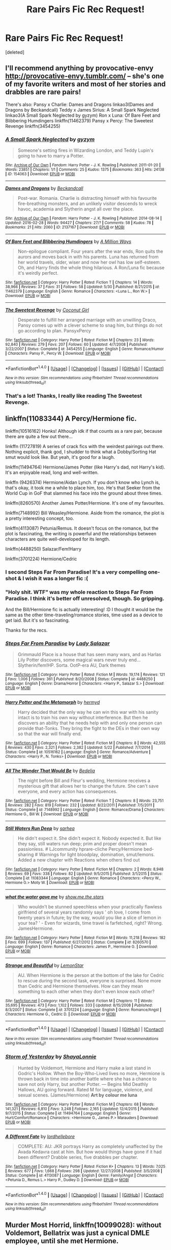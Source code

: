 #+TITLE: Rare Pairs Fic Rec Request!

* Rare Pairs Fic Rec Request!
:PROPERTIES:
:Score: 27
:DateUnix: 1474216576.0
:DateShort: 2016-Sep-18
:FlairText: Request
:END:
[deleted]


** I'll recommend anything by provocative-envy [[http://provocative-envy.tumblr.com/]] -- she's one of my favorite writers and most of her stories and drabbles are rare pairs!

There's also: Pansy x Charlie: Dames and Dragons linkao3(Dames and Dragons by Beckandcall) Teddy x James Sirius: A Small Spark Neglected linkao3(A Small Spark Neglected by gyzym) Ron x Luna: Of Bare Feet and Blibbering Humdingers linkffn(11462379) Pansy x Percy: The Sweetest Revenge linkffn(3454255)
:PROPERTIES:
:Author: amaranthium
:Score: 8
:DateUnix: 1474221292.0
:DateShort: 2016-Sep-18
:END:

*** [[http://archiveofourown.org/works/154063][*/A Small Spark Neglected/*]] by [[http://www.archiveofourown.org/users/gyzym/pseuds/gyzym][/gyzym/]]

#+begin_quote
  Someone's setting fires in Wizarding London, and Teddy Lupin's going to have to marry a Potter.
#+end_quote

^{/Site/: [[http://www.archiveofourown.org/][Archive of Our Own]] *|* /Fandom/: Harry Potter - J. K. Rowling *|* /Published/: 2011-01-20 *|* /Words/: 23851 *|* /Chapters/: 1/1 *|* /Comments/: 25 *|* /Kudos/: 1375 *|* /Bookmarks/: 363 *|* /Hits/: 24138 *|* /ID/: 154063 *|* /Download/: [[http://archiveofourown.org/downloads/gy/gyzym/154063/A%20Small%20Spark%20Neglected.epub?updated_at=1387627852][EPUB]] or [[http://archiveofourown.org/downloads/gy/gyzym/154063/A%20Small%20Spark%20Neglected.mobi?updated_at=1387627852][MOBI]]}

--------------

[[http://archiveofourown.org/works/2137167][*/Dames and Dragons/*]] by [[http://www.archiveofourown.org/users/Beckandcall/pseuds/Beckandcall][/Beckandcall/]]

#+begin_quote
  Post-war. Romania. Charlie is distracting himself with his favourite fire-breathing monsters, and an unlikely visitor descends to wreck havoc, academia and Slytherin angst all over the place.
#+end_quote

^{/Site/: [[http://www.archiveofourown.org/][Archive of Our Own]] *|* /Fandom/: Harry Potter - J. K. Rowling *|* /Published/: 2014-08-14 *|* /Updated/: 2016-02-28 *|* /Words/: 94427 *|* /Chapters/: 27/? *|* /Comments/: 58 *|* /Kudos/: 78 *|* /Bookmarks/: 21 *|* /Hits/: 2060 *|* /ID/: 2137167 *|* /Download/: [[http://archiveofourown.org/downloads/Be/Beckandcall/2137167/Dames%20and%20Dragons.epub?updated_at=1456658690][EPUB]] or [[http://archiveofourown.org/downloads/Be/Beckandcall/2137167/Dames%20and%20Dragons.mobi?updated_at=1456658690][MOBI]]}

--------------

[[http://www.fanfiction.net/s/11462379/1/][*/Of Bare Feet and Blibbering Humdingers/*]] by [[https://www.fanfiction.net/u/6426133/A-Million-Ways][/A Million Ways/]]

#+begin_quote
  Non-epilogue compliant. Four years after the war ends, Ron quits the aurors and moves back in with his parents. Luna has returned from her world travels, older, wiser and now her owl has low self-esteem. Oh, and Harry finds the whole thing hilarious. A Ron/Luna fic because it's weirdly perfect.
#+end_quote

^{/Site/: [[http://www.fanfiction.net/][fanfiction.net]] *|* /Category/: Harry Potter *|* /Rated/: Fiction T *|* /Chapters/: 14 *|* /Words/: 38,966 *|* /Reviews/: 37 *|* /Favs/: 31 *|* /Follows/: 58 *|* /Updated/: 5/30 *|* /Published/: 8/21/2015 *|* /id/: 11462379 *|* /Language/: English *|* /Genre/: Romance *|* /Characters/: <Luna L., Ron W.> *|* /Download/: [[http://www.ff2ebook.com/old/ffn-bot/index.php?id=11462379&source=ff&filetype=epub][EPUB]] or [[http://www.ff2ebook.com/old/ffn-bot/index.php?id=11462379&source=ff&filetype=mobi][MOBI]]}

--------------

[[http://www.fanfiction.net/s/3454255/1/][*/The Sweetest Revenge/*]] by [[https://www.fanfiction.net/u/731391/Coconut-Girl][/Coconut Girl/]]

#+begin_quote
  Desperate to fulfill her arranged marriage with an unwilling Draco, Pansy comes up with a clever scheme to snag him, but things do not go according to plan. PansyxPercy
#+end_quote

^{/Site/: [[http://www.fanfiction.net/][fanfiction.net]] *|* /Category/: Harry Potter *|* /Rated/: Fiction M *|* /Chapters/: 23 *|* /Words/: 92,840 *|* /Reviews/: 279 *|* /Favs/: 207 *|* /Follows/: 60 *|* /Updated/: 4/7/2008 *|* /Published/: 3/22/2007 *|* /Status/: Complete *|* /id/: 3454255 *|* /Language/: English *|* /Genre/: Romance/Humor *|* /Characters/: Pansy P., Percy W. *|* /Download/: [[http://www.ff2ebook.com/old/ffn-bot/index.php?id=3454255&source=ff&filetype=epub][EPUB]] or [[http://www.ff2ebook.com/old/ffn-bot/index.php?id=3454255&source=ff&filetype=mobi][MOBI]]}

--------------

*FanfictionBot*^{1.4.0} *|* [[[https://github.com/tusing/reddit-ffn-bot/wiki/Usage][Usage]]] | [[[https://github.com/tusing/reddit-ffn-bot/wiki/Changelog][Changelog]]] | [[[https://github.com/tusing/reddit-ffn-bot/issues/][Issues]]] | [[[https://github.com/tusing/reddit-ffn-bot/][GitHub]]] | [[[https://www.reddit.com/message/compose?to=tusing][Contact]]]

^{/New in this version: Slim recommendations using/ ffnbot!slim! /Thread recommendations using/ linksub(thread_id)!}
:PROPERTIES:
:Author: FanfictionBot
:Score: 1
:DateUnix: 1474221340.0
:DateShort: 2016-Sep-18
:END:


*** That's a lot! Thanks, I really like reading The Sweetest Revenge.
:PROPERTIES:
:Score: 1
:DateUnix: 1474316616.0
:DateShort: 2016-Sep-20
:END:


** linkffn(11083344) A Percy/Hermione fic.

linkffn(10516162) Honks! Although idk if that counts as a rare pair, because there are quite a few out there...

linkffn (11727819) A series of crack fics with the weirdest pairings out there. Nothing explicit, thank god, I shudder to think what a Dobby/Sorting Hat smut would look like. But yeah, it's good for a laugh.

linkffn(11494764) Hermione/James Potter (like Harry's dad, not Harry's kid). It's an enjoyable read, long and well-written.

linkffn (9426374) Hermione/Aidan Lynch. If you don't know who Lynch is, that's okay, it took me a while to place him, too. He's that Seeker from the World Cup in GoF that slammed his face into the ground about three times.

linkffn(8260570) Another James Potter/Hermione. It's one of my favourites.

linkffn(7148992) Bill Weasley/Hermione. Aside from the romance, the plot is a pretty interesting concept, too.

linkffn(4113087) Petunia/Remus. It doesn't focus on the romance, but the plot is fascinating, the writing is powerful and the relationships between characters are quite well-developed for its length.

linkffn(4488250) Salazar/Fem!Harry

linkffn(3701224) Hermione/Cedric
:PROPERTIES:
:Author: kyella14
:Score: 5
:DateUnix: 1474219786.0
:DateShort: 2016-Sep-18
:END:

*** I second Steps Far From Paradise! It's a very compelling one-shot & I wish it was a longer fic :(
:PROPERTIES:
:Author: whatalameusername
:Score: 3
:DateUnix: 1474230343.0
:DateShort: 2016-Sep-19
:END:


*** "Holy shit. WTF" was my whole reaction to Steps Far From Paradise. I think it's better off unresolved, though. So gripping.

And the Bill/Hermione fic is actually interesting! :D I thought it would be the same as the other time-traveling/romance stories, time used as a device to get laid. But it's so fascinating.

Thanks for the recs.
:PROPERTIES:
:Score: 2
:DateUnix: 1474317391.0
:DateShort: 2016-Sep-20
:END:


*** [[http://www.fanfiction.net/s/4488250/1/][*/Steps Far From Paradise/*]] by [[https://www.fanfiction.net/u/706153/Lady-Salazar][/Lady Salazar/]]

#+begin_quote
  Grimmauld Place is a house that has seen many wars, and as Harlas Lily Potter discovers, some magical wars never truly end... Slytherin/fem!HP. Sorta. OotP-era AU, Dark themes
#+end_quote

^{/Site/: [[http://www.fanfiction.net/][fanfiction.net]] *|* /Category/: Harry Potter *|* /Rated/: Fiction M *|* /Words/: 19,174 *|* /Reviews/: 121 *|* /Favs/: 1,006 *|* /Follows/: 361 *|* /Published/: 8/20/2008 *|* /Status/: Complete *|* /id/: 4488250 *|* /Language/: English *|* /Genre/: Drama/Horror *|* /Characters/: <Harry P., Salazar S.> *|* /Download/: [[http://www.ff2ebook.com/old/ffn-bot/index.php?id=4488250&source=ff&filetype=epub][EPUB]] or [[http://www.ff2ebook.com/old/ffn-bot/index.php?id=4488250&source=ff&filetype=mobi][MOBI]]}

--------------

[[http://www.fanfiction.net/s/10516162/1/][*/Harry Potter and the Metamorph/*]] by [[https://www.fanfiction.net/u/1208839/hermyd][/hermyd/]]

#+begin_quote
  Harry decided that the only way he can win this war with his sanity intact is to train his own way without interference. But then he discovers an ability that he needs help with and only one person can provide that-Tonks. They bring the fight to the DEs in their own way so that the war will finally end.
#+end_quote

^{/Site/: [[http://www.fanfiction.net/][fanfiction.net]] *|* /Category/: Harry Potter *|* /Rated/: Fiction M *|* /Chapters/: 8 *|* /Words/: 42,555 *|* /Reviews/: 430 *|* /Favs/: 2,321 *|* /Follows/: 2,382 *|* /Updated/: 5/22 *|* /Published/: 7/7/2014 *|* /Status/: Complete *|* /id/: 10516162 *|* /Language/: English *|* /Genre/: Romance/Adventure *|* /Characters/: <Harry P., N. Tonks> *|* /Download/: [[http://www.ff2ebook.com/old/ffn-bot/index.php?id=10516162&source=ff&filetype=epub][EPUB]] or [[http://www.ff2ebook.com/old/ffn-bot/index.php?id=10516162&source=ff&filetype=mobi][MOBI]]}

--------------

[[http://www.fanfiction.net/s/7148992/1/][*/All The Wonder That Would Be/*]] by [[https://www.fanfiction.net/u/2106788/Bedelia][/Bedelia/]]

#+begin_quote
  The night before Bill and Fleur's wedding, Hermione receives a mysterious gift that allows her to change the future. She can't save everyone, and every action has consequences.
#+end_quote

^{/Site/: [[http://www.fanfiction.net/][fanfiction.net]] *|* /Category/: Harry Potter *|* /Rated/: Fiction T *|* /Chapters/: 8 *|* /Words/: 23,751 *|* /Reviews/: 282 *|* /Favs/: 819 *|* /Follows/: 232 *|* /Updated/: 8/22/2011 *|* /Published/: 7/5/2011 *|* /Status/: Complete *|* /id/: 7148992 *|* /Language/: English *|* /Genre/: Romance/Drama *|* /Characters/: Hermione G., Bill W. *|* /Download/: [[http://www.ff2ebook.com/old/ffn-bot/index.php?id=7148992&source=ff&filetype=epub][EPUB]] or [[http://www.ff2ebook.com/old/ffn-bot/index.php?id=7148992&source=ff&filetype=mobi][MOBI]]}

--------------

[[http://www.fanfiction.net/s/11083344/1/][*/Still Waters Run Deep/*]] by [[https://www.fanfiction.net/u/429821/sarhea][/sarhea/]]

#+begin_quote
  He didn't expect it. She didn't expect it. Nobody expected it. But like they say, still waters run deep; prim and proper doesn't mean passionless. # LJcommunity hprare-cliche Percy/Hermione bed-sharing # Warnings for light bloodplay, domination, smut/lemons. Added a new chapter with Reactions when others find out
#+end_quote

^{/Site/: [[http://www.fanfiction.net/][fanfiction.net]] *|* /Category/: Harry Potter *|* /Rated/: Fiction M *|* /Chapters/: 2 *|* /Words/: 8,948 *|* /Reviews/: 69 *|* /Favs/: 338 *|* /Follows/: 82 *|* /Updated/: 9/5/2015 *|* /Published/: 3/1/2015 *|* /Status/: Complete *|* /id/: 11083344 *|* /Language/: English *|* /Genre/: Romance *|* /Characters/: <Percy W., Hermione G.> Molly W. *|* /Download/: [[http://www.ff2ebook.com/old/ffn-bot/index.php?id=11083344&source=ff&filetype=epub][EPUB]] or [[http://www.ff2ebook.com/old/ffn-bot/index.php?id=11083344&source=ff&filetype=mobi][MOBI]]}

--------------

[[http://www.fanfiction.net/s/8260570/1/][*/what the water gave me/*]] by [[https://www.fanfiction.net/u/1313488/show-me-the-stars][/show.me.the.stars/]]

#+begin_quote
  Who wouldn't be stunned speechless when your practically flawless girlfriend of several years randomly says ' oh love, I come from twenty years in future; by the way, would you like a slice of lemon in your tea? ' - Even for wizards, time travel is farfetched, right? Wrong. JamesHermione.
#+end_quote

^{/Site/: [[http://www.fanfiction.net/][fanfiction.net]] *|* /Category/: Harry Potter *|* /Rated/: Fiction M *|* /Words/: 11,218 *|* /Reviews/: 182 *|* /Favs/: 699 *|* /Follows/: 137 *|* /Published/: 6/27/2012 *|* /Status/: Complete *|* /id/: 8260570 *|* /Language/: English *|* /Genre/: Romance *|* /Characters/: James P., Hermione G. *|* /Download/: [[http://www.ff2ebook.com/old/ffn-bot/index.php?id=8260570&source=ff&filetype=epub][EPUB]] or [[http://www.ff2ebook.com/old/ffn-bot/index.php?id=8260570&source=ff&filetype=mobi][MOBI]]}

--------------

[[http://www.fanfiction.net/s/3701224/1/][*/Strange and Beautiful/*]] by [[https://www.fanfiction.net/u/1195462/LemonStar][/LemonStar/]]

#+begin_quote
  AU. When Hermione is the person at the bottom of the lake for Cedric to rescue during the second task, everyone is surprised. None more than Cedric and Hermione themselves. How can they mean something to each other when they don't even know each other?
#+end_quote

^{/Site/: [[http://www.fanfiction.net/][fanfiction.net]] *|* /Category/: Harry Potter *|* /Rated/: Fiction M *|* /Chapters/: 11 *|* /Words/: 35,695 *|* /Reviews/: 473 *|* /Favs/: 1,102 *|* /Follows/: 333 *|* /Updated/: 8/15/2008 *|* /Published/: 8/3/2007 *|* /Status/: Complete *|* /id/: 3701224 *|* /Language/: English *|* /Genre/: Romance/Angst *|* /Characters/: Hermione G., Cedric D. *|* /Download/: [[http://www.ff2ebook.com/old/ffn-bot/index.php?id=3701224&source=ff&filetype=epub][EPUB]] or [[http://www.ff2ebook.com/old/ffn-bot/index.php?id=3701224&source=ff&filetype=mobi][MOBI]]}

--------------

*FanfictionBot*^{1.4.0} *|* [[[https://github.com/tusing/reddit-ffn-bot/wiki/Usage][Usage]]] | [[[https://github.com/tusing/reddit-ffn-bot/wiki/Changelog][Changelog]]] | [[[https://github.com/tusing/reddit-ffn-bot/issues/][Issues]]] | [[[https://github.com/tusing/reddit-ffn-bot/][GitHub]]] | [[[https://www.reddit.com/message/compose?to=tusing][Contact]]]

^{/New in this version: Slim recommendations using/ ffnbot!slim! /Thread recommendations using/ linksub(thread_id)!}
:PROPERTIES:
:Author: FanfictionBot
:Score: 1
:DateUnix: 1474219837.0
:DateShort: 2016-Sep-18
:END:


*** [[http://www.fanfiction.net/s/11494764/1/][*/Storm of Yesterday/*]] by [[https://www.fanfiction.net/u/5869599/ShayaLonnie][/ShayaLonnie/]]

#+begin_quote
  Hunted by Voldemort, Hermione and Harry make a last stand in Godric's Hollow. When the Boy-Who-Lived lives no more, Hermione is thrown back in time into another battle where she has a chance to save not only Harry, but another Potter. --- Begins Mid Deathly Hallows, AU going forward. Rated M for language, violence, and sexual scenes. (James/Hermione) *Art by colour me luna*
#+end_quote

^{/Site/: [[http://www.fanfiction.net/][fanfiction.net]] *|* /Category/: Harry Potter *|* /Rated/: Fiction M *|* /Chapters/: 68 *|* /Words/: 141,321 *|* /Reviews/: 6,810 *|* /Favs/: 3,248 *|* /Follows/: 2,165 *|* /Updated/: 12/4/2015 *|* /Published/: 9/7/2015 *|* /Status/: Complete *|* /id/: 11494764 *|* /Language/: English *|* /Genre/: Hurt/Comfort/Romance *|* /Characters/: <Hermione G., James P.> Marauders *|* /Download/: [[http://www.ff2ebook.com/old/ffn-bot/index.php?id=11494764&source=ff&filetype=epub][EPUB]] or [[http://www.ff2ebook.com/old/ffn-bot/index.php?id=11494764&source=ff&filetype=mobi][MOBI]]}

--------------

[[http://www.fanfiction.net/s/4113087/1/][*/A Different Fate/*]] by [[https://www.fanfiction.net/u/701117/lordhellebore][/lordhellebore/]]

#+begin_quote
  COMPLETE: AU: JKR portrays Harry as completely unaffected by the Avada Kedavra cast at him. But how would things have gone if it had been different? Drabble series, five drabbles per chapter.
#+end_quote

^{/Site/: [[http://www.fanfiction.net/][fanfiction.net]] *|* /Category/: Harry Potter *|* /Rated/: Fiction K+ *|* /Chapters/: 13 *|* /Words/: 7,025 *|* /Reviews/: 677 *|* /Favs/: 1,668 *|* /Follows/: 298 *|* /Updated/: 12/27/2008 *|* /Published/: 3/5/2008 *|* /Status/: Complete *|* /id/: 4113087 *|* /Language/: English *|* /Genre/: Family/Angst *|* /Characters/: <Petunia D., Remus L.> Harry P., Dudley D. *|* /Download/: [[http://www.ff2ebook.com/old/ffn-bot/index.php?id=4113087&source=ff&filetype=epub][EPUB]] or [[http://www.ff2ebook.com/old/ffn-bot/index.php?id=4113087&source=ff&filetype=mobi][MOBI]]}

--------------

*FanfictionBot*^{1.4.0} *|* [[[https://github.com/tusing/reddit-ffn-bot/wiki/Usage][Usage]]] | [[[https://github.com/tusing/reddit-ffn-bot/wiki/Changelog][Changelog]]] | [[[https://github.com/tusing/reddit-ffn-bot/issues/][Issues]]] | [[[https://github.com/tusing/reddit-ffn-bot/][GitHub]]] | [[[https://www.reddit.com/message/compose?to=tusing][Contact]]]

^{/New in this version: Slim recommendations using/ ffnbot!slim! /Thread recommendations using/ linksub(thread_id)!}
:PROPERTIES:
:Author: FanfictionBot
:Score: 1
:DateUnix: 1474219841.0
:DateShort: 2016-Sep-18
:END:


** *Murder Most Horrid*, linkffn(10099028): without Voldemort, Bellatrix was just a cynical DMLE employee, until she met Hermione.

*Here and There*, linkffn(7525570): how time-turner travels should be done. Hermione and Ginny fell in love with each other during their adventures in the past, and their previous boy friends were not happy. It would have been a great story if it were not for the last 3 chapters.

*Delenda Est*, linkffn(5511855): Harry got thrown back to 1975 and had to team up with Bellatrix.

*The Voyage of the Starship Hedwig*, linkffn(7135971): due of their extreme situations, the pairings here became really strange: Harry HAD to marry Parvati (Ginny only as lover), Ron dumped Hermione after an incident and got together with Daphne, Hermione was heart broken and waited many years to join George and Luna in a triad. Draco managed to snatch Susan Bones.

--------------

If you count Harry/Hermione/Ron as rare pairing, then [[https://www.reddit.com/r/HPfanfiction/comments/53b0eq/lf_harryronhermione_or_triad_fics/d7rsthk][this link]].
:PROPERTIES:
:Author: InquisitorCOC
:Score: 5
:DateUnix: 1474225790.0
:DateShort: 2016-Sep-18
:END:

*** [[http://www.fanfiction.net/s/10099028/1/][*/Murder Most Horrid/*]] by [[https://www.fanfiction.net/u/1285752/Useful-Oxymoron][/Useful Oxymoron/]]

#+begin_quote
  In a world where Voldemort never existed, Bellatrix Black is a cynical and dour detective working for the Department of Magical Law Enforcement, subdivision Magical Homicides. When she is tasked to solve a murder at Hogwarts, a certain resident genius called Hermione Granger happens to be her prime suspect. AU, Bellamione, liberal amounts of fluff.
#+end_quote

^{/Site/: [[http://www.fanfiction.net/][fanfiction.net]] *|* /Category/: Harry Potter *|* /Rated/: Fiction M *|* /Chapters/: 72 *|* /Words/: 425,561 *|* /Reviews/: 683 *|* /Favs/: 557 *|* /Follows/: 538 *|* /Updated/: 8/8/2015 *|* /Published/: 2/10/2014 *|* /Status/: Complete *|* /id/: 10099028 *|* /Language/: English *|* /Genre/: Crime/Romance *|* /Characters/: <Bellatrix L., Hermione G.> *|* /Download/: [[http://www.ff2ebook.com/old/ffn-bot/index.php?id=10099028&source=ff&filetype=epub][EPUB]] or [[http://www.ff2ebook.com/old/ffn-bot/index.php?id=10099028&source=ff&filetype=mobi][MOBI]]}

--------------

[[http://www.fanfiction.net/s/5511855/1/][*/Delenda Est/*]] by [[https://www.fanfiction.net/u/116880/Lord-Silvere][/Lord Silvere/]]

#+begin_quote
  Harry is a prisoner, and Bellatrix has fallen from grace. The accidental activation of Bella's treasured heirloom results in another chance for Harry. It also gives him the opportunity to make the acquaintance of the young and enigmatic Bellatrix Black as they change the course of history.
#+end_quote

^{/Site/: [[http://www.fanfiction.net/][fanfiction.net]] *|* /Category/: Harry Potter *|* /Rated/: Fiction T *|* /Chapters/: 46 *|* /Words/: 392,449 *|* /Reviews/: 7,099 *|* /Favs/: 10,239 *|* /Follows/: 7,217 *|* /Updated/: 9/21/2013 *|* /Published/: 11/14/2009 *|* /Status/: Complete *|* /id/: 5511855 *|* /Language/: English *|* /Characters/: Harry P., Bellatrix L. *|* /Download/: [[http://www.ff2ebook.com/old/ffn-bot/index.php?id=5511855&source=ff&filetype=epub][EPUB]] or [[http://www.ff2ebook.com/old/ffn-bot/index.php?id=5511855&source=ff&filetype=mobi][MOBI]]}

--------------

[[http://www.fanfiction.net/s/7525570/1/][*/Here And There/*]] by [[https://www.fanfiction.net/u/2780890/Jackdawess][/Jackdawess/]]

#+begin_quote
  The Battle of Hogwarts reaches a critical point. With few options and even less people left to defeat Voldemort, the side of good's fate may rest on the shoulders and in the hands of two witches. A journey through many kinds of barriers. Eventual HG/GW
#+end_quote

^{/Site/: [[http://www.fanfiction.net/][fanfiction.net]] *|* /Category/: Harry Potter *|* /Rated/: Fiction M *|* /Chapters/: 83 *|* /Words/: 435,151 *|* /Reviews/: 556 *|* /Favs/: 402 *|* /Follows/: 239 *|* /Updated/: 12/8/2012 *|* /Published/: 11/5/2011 *|* /Status/: Complete *|* /id/: 7525570 *|* /Language/: English *|* /Genre/: Drama/Romance *|* /Characters/: Hermione G., Ginny W. *|* /Download/: [[http://www.ff2ebook.com/old/ffn-bot/index.php?id=7525570&source=ff&filetype=epub][EPUB]] or [[http://www.ff2ebook.com/old/ffn-bot/index.php?id=7525570&source=ff&filetype=mobi][MOBI]]}

--------------

[[http://www.fanfiction.net/s/7135971/1/][*/The Voyage of the Starship Hedwig/*]] by [[https://www.fanfiction.net/u/2409341/Ynyr][/Ynyr/]]

#+begin_quote
  Just before her death Sybill Trelawney makes one last prophecy: to prevent a magical genocide Harry Potter must leave the Earth, and find a new home for his people around a distant star.
#+end_quote

^{/Site/: [[http://www.fanfiction.net/][fanfiction.net]] *|* /Category/: Harry Potter *|* /Rated/: Fiction T *|* /Chapters/: 22 *|* /Words/: 100,184 *|* /Reviews/: 353 *|* /Favs/: 790 *|* /Follows/: 571 *|* /Updated/: 2/5/2012 *|* /Published/: 7/1/2011 *|* /Status/: Complete *|* /id/: 7135971 *|* /Language/: English *|* /Genre/: Sci-Fi *|* /Characters/: Harry P. *|* /Download/: [[http://www.ff2ebook.com/old/ffn-bot/index.php?id=7135971&source=ff&filetype=epub][EPUB]] or [[http://www.ff2ebook.com/old/ffn-bot/index.php?id=7135971&source=ff&filetype=mobi][MOBI]]}

--------------

*FanfictionBot*^{1.4.0} *|* [[[https://github.com/tusing/reddit-ffn-bot/wiki/Usage][Usage]]] | [[[https://github.com/tusing/reddit-ffn-bot/wiki/Changelog][Changelog]]] | [[[https://github.com/tusing/reddit-ffn-bot/issues/][Issues]]] | [[[https://github.com/tusing/reddit-ffn-bot/][GitHub]]] | [[[https://www.reddit.com/message/compose?to=tusing][Contact]]]

^{/New in this version: Slim recommendations using/ ffnbot!slim! /Thread recommendations using/ linksub(thread_id)!}
:PROPERTIES:
:Author: FanfictionBot
:Score: 1
:DateUnix: 1474225825.0
:DateShort: 2016-Sep-18
:END:


** So, this is probably a mixture of guilty pleasure fics with some actually good fics, as I can't reliably remember which ones are which. I only included the rarest pairings in my favorites list, not the slightly uncommon like TR/HP, TR/HG, or SB/HG.

linkffn([[https://www.fanfiction.net/s/11802503/1/The-Minister-s-Secret]])

linkffn([[https://www.fanfiction.net/s/11926363/1/The-Ladies-Granger]])

Actually great as long as you don't mind some BDSM (the sort people practice, not the really dark stuff you sometimes find in fanfic) linkffn([[https://www.fanfiction.net/s/11647542/1/Safe-Word-is-Devil-s-Snare]])

linkffn([[https://www.fanfiction.net/s/7733386/1/Harry-Potter-and-the-Puppet-of-Time]])

linkffn([[https://www.fanfiction.net/s/11476491/1/The-Dark-Mage-s-Captive]])

linkffn([[https://www.fanfiction.net/s/11568740/1/Brilliant-Magic]])

linkffn([[https://www.fanfiction.net/s/11573650/1/Sunshine-and-Tomatoes]])

One of the best fics I've read, rare pairing or not. I will admit to a strong soft spot for Neville/Hermione, and wish it wasn't so rare. linkffn([[https://www.fanfiction.net/s/5537755/1/Amends-or-Truth-and-Reconciliation]])

linkffn([[https://www.fanfiction.net/s/7404561/1/Memento-Vivere]])

linkffn([[https://www.fanfiction.net/s/2723405/1/What-Percy-Saw]])

linkao3([[http://archiveofourown.org/works/1054082/chapters/2110231]])

linkao3([[http://archiveofourown.org/works/567247/chapters/1015177]])

linkao3([[http://archiveofourown.org/works/317755]])

linkao3([[http://archiveofourown.org/works/4267422/chapters/9661617]])

linkao3([[http://archiveofourown.org/works/5125337/chapters/11792351]])

linkao3([[http://archiveofourown.org/works/6886534/chapters/15711127]])

Consent issues due to serious power imbalance that isn't in the warnings. linkao3([[http://archiveofourown.org/works/3701315/chapters/8190183]])
:PROPERTIES:
:Author: silkrobe
:Score: 3
:DateUnix: 1474222194.0
:DateShort: 2016-Sep-18
:END:

*** [[http://www.fanfiction.net/s/11647542/1/][*/Safe Word is Devil's Snare/*]] by [[https://www.fanfiction.net/u/5869599/ShayaLonnie][/ShayaLonnie/]]

#+begin_quote
  When there's a significant drop in the magical population, stressed Unspeakable Hermione Granger finds the answer. The Wizengamot threatens a Marriage Law unless a temporary Procreation Bill can make them see reason. Fortunately for Hermione, her chosen spouse knows how to work out all of her tension. --- Rated M for language and sexual scenes (Neville/Hermione) *Art by Simona Polle*
#+end_quote

^{/Site/: [[http://www.fanfiction.net/][fanfiction.net]] *|* /Category/: Harry Potter *|* /Rated/: Fiction M *|* /Chapters/: 31 *|* /Words/: 102,092 *|* /Reviews/: 3,171 *|* /Favs/: 1,539 *|* /Follows/: 1,819 *|* /Updated/: 7/17 *|* /Published/: 12/2/2015 *|* /Status/: Complete *|* /id/: 11647542 *|* /Language/: English *|* /Genre/: Romance/Friendship *|* /Characters/: <Hermione G., Neville L.> *|* /Download/: [[http://www.ff2ebook.com/old/ffn-bot/index.php?id=11647542&source=ff&filetype=epub][EPUB]] or [[http://www.ff2ebook.com/old/ffn-bot/index.php?id=11647542&source=ff&filetype=mobi][MOBI]]}

--------------

[[http://archiveofourown.org/works/4267422][*/Fate Is A Four Letter Word/*]] by [[http://www.archiveofourown.org/users/Philo/pseuds/Philo/users/irat/pseuds/irat][/Philoirat/]]

#+begin_quote
  Harry‘s only aim has been to create a safe and happy life for his family, but his efforts are destroyed one spring afternoon. Harry meets new friends and old enemies, old friends and new enemies, whilst trying to find a path through a changing world.
#+end_quote

^{/Site/: [[http://www.archiveofourown.org/][Archive of Our Own]] *|* /Fandom/: Harry Potter - J. K. Rowling *|* /Published/: 2015-07-04 *|* /Completed/: 2015-07-07 *|* /Words/: 525304 *|* /Chapters/: 105/105 *|* /Comments/: 205 *|* /Kudos/: 258 *|* /Bookmarks/: 97 *|* /Hits/: 5538 *|* /ID/: 4267422 *|* /Download/: [[http://archiveofourown.org/downloads/Ph/Philo/4267422/Fate%20Is%20A%20Four%20Letter%20Word.epub?updated_at=1474017629][EPUB]] or [[http://archiveofourown.org/downloads/Ph/Philo/4267422/Fate%20Is%20A%20Four%20Letter%20Word.mobi?updated_at=1474017629][MOBI]]}

--------------

[[http://www.fanfiction.net/s/11568740/1/][*/Brilliant Magic/*]] by [[https://www.fanfiction.net/u/1965916/LJ-Summers][/LJ Summers/]]

#+begin_quote
  "Someday you won't care what they say. . . and you'll do it your own way, not theirs!" Slytherin!Hermione, in which the brilliant witch catches the attention of creative twin wizards. It isn't easy, though. Not all Gryffindors are vastly brave, nor are all Slytherins loyal to their own.- FW/HG/GW, AU starts in Hermione's 1st year. Cover Art by katemaplebranch!
#+end_quote

^{/Site/: [[http://www.fanfiction.net/][fanfiction.net]] *|* /Category/: Harry Potter *|* /Rated/: Fiction M *|* /Chapters/: 43 *|* /Words/: 162,754 *|* /Reviews/: 2,214 *|* /Favs/: 1,800 *|* /Follows/: 1,346 *|* /Updated/: 2/8 *|* /Published/: 10/19/2015 *|* /Status/: Complete *|* /id/: 11568740 *|* /Language/: English *|* /Genre/: Romance/Friendship *|* /Characters/: <Hermione G., Fred W., George W.> *|* /Download/: [[http://www.ff2ebook.com/old/ffn-bot/index.php?id=11568740&source=ff&filetype=epub][EPUB]] or [[http://www.ff2ebook.com/old/ffn-bot/index.php?id=11568740&source=ff&filetype=mobi][MOBI]]}

--------------

[[http://archiveofourown.org/works/1054082][*/Where No Shadows Fall/*]] by [[http://www.archiveofourown.org/users/saavik13/pseuds/saavik13][/saavik13/]]

#+begin_quote
  “If I do this, you won't have done anything, Harry. You won't exist. You'll probably never exist.” Hermione coughed roughly, the damp irritating her lungs. “None of this will have happened.”Hermione has lost everyone and everything in the war. Left with only one terrible choice, she honors Harry's sacrifice and goes back to change history - back to when it started, back to Hogwarts, and back to the dark days of the first Order. With no friends or allies, she finds herself at the mercy of a very different Albus Dumbledore and must carry out her mission in the face of another great wizarding war. Can she manage to fight her own demons and offer life to another? ca1926Goes AU somewhere in the middle of Book 6. It will be obvious as the story develops.
#+end_quote

^{/Site/: [[http://www.archiveofourown.org/][Archive of Our Own]] *|* /Fandom/: Harry Potter - J. K. Rowling *|* /Published/: 2013-11-22 *|* /Completed/: 2013-12-30 *|* /Words/: 84848 *|* /Chapters/: 28/28 *|* /Comments/: 172 *|* /Kudos/: 443 *|* /Bookmarks/: 128 *|* /Hits/: 8618 *|* /ID/: 1054082 *|* /Download/: [[http://archiveofourown.org/downloads/sa/saavik13/1054082/Where%20No%20Shadows%20Fall.epub?updated_at=1443663972][EPUB]] or [[http://archiveofourown.org/downloads/sa/saavik13/1054082/Where%20No%20Shadows%20Fall.mobi?updated_at=1443663972][MOBI]]}

--------------

[[http://www.fanfiction.net/s/11476491/1/][*/The Dark Mage's Captive/*]] by [[https://www.fanfiction.net/u/354278/Canimal][/Canimal/]]

#+begin_quote
  "There are worse monsters out there than me. Perhaps you'd like me to introduce you to some?" Voldemort promised Hermione as a war prize to Antonin Dolohov for his bravery and loyalty following the Dark Lord's victory over Harry Potter. On the run for almost a year, when she is finally captured by the Death Eater she learns not everything in a postwar world is black or white.
#+end_quote

^{/Site/: [[http://www.fanfiction.net/][fanfiction.net]] *|* /Category/: Harry Potter *|* /Rated/: Fiction M *|* /Chapters/: 43 *|* /Words/: 295,927 *|* /Reviews/: 980 *|* /Favs/: 553 *|* /Follows/: 503 *|* /Updated/: 2/8 *|* /Published/: 8/28/2015 *|* /Status/: Complete *|* /id/: 11476491 *|* /Language/: English *|* /Genre/: Drama/Romance *|* /Characters/: Hermione G., Antonin D. *|* /Download/: [[http://www.ff2ebook.com/old/ffn-bot/index.php?id=11476491&source=ff&filetype=epub][EPUB]] or [[http://www.ff2ebook.com/old/ffn-bot/index.php?id=11476491&source=ff&filetype=mobi][MOBI]]}

--------------

[[http://archiveofourown.org/works/567247][*/Actions Speak Louder Than/*]] by [[http://www.archiveofourown.org/users/FarenMaddox/pseuds/FarenMaddox][/FarenMaddox/]]

#+begin_quote
  Draco can't be what the Dark Lords wants, and he gives up everything to save a man he was supposed to torture. He didn't expect Charlie to stand beside him while he comes to terms with what he's lost.
#+end_quote

^{/Site/: [[http://www.archiveofourown.org/][Archive of Our Own]] *|* /Fandom/: Harry Potter - J. K. Rowling *|* /Published/: 2012-11-19 *|* /Completed/: 2012-11-18 *|* /Words/: 26032 *|* /Chapters/: 4/4 *|* /Comments/: 9 *|* /Kudos/: 315 *|* /Bookmarks/: 61 *|* /Hits/: 4079 *|* /ID/: 567247 *|* /Download/: [[http://archiveofourown.org/downloads/Fa/FarenMaddox/567247/Actions%20Speak%20Louder%20Than.epub?updated_at=1387612098][EPUB]] or [[http://archiveofourown.org/downloads/Fa/FarenMaddox/567247/Actions%20Speak%20Louder%20Than.mobi?updated_at=1387612098][MOBI]]}

--------------

*FanfictionBot*^{1.4.0} *|* [[[https://github.com/tusing/reddit-ffn-bot/wiki/Usage][Usage]]] | [[[https://github.com/tusing/reddit-ffn-bot/wiki/Changelog][Changelog]]] | [[[https://github.com/tusing/reddit-ffn-bot/issues/][Issues]]] | [[[https://github.com/tusing/reddit-ffn-bot/][GitHub]]] | [[[https://www.reddit.com/message/compose?to=tusing][Contact]]]

^{/New in this version: Slim recommendations using/ ffnbot!slim! /Thread recommendations using/ linksub(thread_id)!}
:PROPERTIES:
:Author: FanfictionBot
:Score: 1
:DateUnix: 1474222219.0
:DateShort: 2016-Sep-18
:END:


*** [[http://archiveofourown.org/works/3701315][*/'It Was Never Meant To Be Like This...'/*]] by [[http://www.archiveofourown.org/users/FanboyPhaedrus/pseuds/FanboyPhaedrus][/FanboyPhaedrus/]]

#+begin_quote
  An emotionally complex Draco Malfoy is coerced into a relationship he's not sure he's ready for, and one he's sure he shouldn't want. Torn between lust and fear, does Draco need to be saved from Lord Voldemort, or from himself? But as time goes by, the Dark Lord himself comes to realise that he got more than he bargained for when he seduced his little play thing and soon both Draco and Voldemort have to come to terms with emotions they never planned on feeling.
#+end_quote

^{/Site/: [[http://www.archiveofourown.org/][Archive of Our Own]] *|* /Fandom/: Harry Potter - J. K. Rowling *|* /Published/: 2015-04-07 *|* /Completed/: 2015-08-18 *|* /Words/: 159972 *|* /Chapters/: 69/69 *|* /Comments/: 248 *|* /Kudos/: 585 *|* /Bookmarks/: 72 *|* /Hits/: 11932 *|* /ID/: 3701315 *|* /Download/: [[http://archiveofourown.org/downloads/Fa/FanboyPhaedrus/3701315/It%20Was%20Never%20Meant%20To%20Be.epub?updated_at=1461702012][EPUB]] or [[http://archiveofourown.org/downloads/Fa/FanboyPhaedrus/3701315/It%20Was%20Never%20Meant%20To%20Be.mobi?updated_at=1461702012][MOBI]]}

--------------

[[http://archiveofourown.org/works/317755][*/Father to the Man/*]] by [[http://www.archiveofourown.org/users/Delphi/pseuds/Delphi][/Delphi/]]

#+begin_quote
  A restricted spell goes awry, and Severus Snape is left scrambling to cover his tracks. Meanwhile, Argus Filch turns out to be surprisingly good with small children, the nature of time is proven to be fiddly and anyone's guess, and (at least one) Severus gets a second chance at life.
#+end_quote

^{/Site/: [[http://www.archiveofourown.org/][Archive of Our Own]] *|* /Fandom/: Harry Potter - J. K. Rowling *|* /Published/: 2012-01-10 *|* /Words/: 20231 *|* /Chapters/: 1/1 *|* /Comments/: 40 *|* /Kudos/: 154 *|* /Bookmarks/: 33 *|* /Hits/: 2251 *|* /ID/: 317755 *|* /Download/: [[http://archiveofourown.org/downloads/De/Delphi/317755/Father%20to%20the%20Man.epub?updated_at=1387606445][EPUB]] or [[http://archiveofourown.org/downloads/De/Delphi/317755/Father%20to%20the%20Man.mobi?updated_at=1387606445][MOBI]]}

--------------

[[http://www.fanfiction.net/s/7733386/1/][*/Harry Potter and the Puppet of Time/*]] by [[https://www.fanfiction.net/u/2869569/Calanor][/Calanor/]]

#+begin_quote
  Time travel. It's always about Potter. Draco Malfoy doesn't like that fact, but there is no one else who has the power to change the world. Sending his memories to his younger self he hopes to create a better future. Intelligent Grey Draco. No slash.
#+end_quote

^{/Site/: [[http://www.fanfiction.net/][fanfiction.net]] *|* /Category/: Harry Potter *|* /Rated/: Fiction M *|* /Chapters/: 22 *|* /Words/: 166,893 *|* /Reviews/: 643 *|* /Favs/: 918 *|* /Follows/: 1,039 *|* /Updated/: 2/14 *|* /Published/: 1/12/2012 *|* /id/: 7733386 *|* /Language/: English *|* /Genre/: Drama *|* /Characters/: Draco M., Ginny W. *|* /Download/: [[http://www.ff2ebook.com/old/ffn-bot/index.php?id=7733386&source=ff&filetype=epub][EPUB]] or [[http://www.ff2ebook.com/old/ffn-bot/index.php?id=7733386&source=ff&filetype=mobi][MOBI]]}

--------------

[[http://archiveofourown.org/works/6886534][*/A Lover, Not A Fighter/*]] by [[http://www.archiveofourown.org/users/FanboyPhaedrus/pseuds/FanboyPhaedrus][/FanboyPhaedrus/]]

#+begin_quote
  With the Dark Lord defeated, the wizarding world can begin to pick up the pieces and people can start to rebuild their lives. Of course, some lives take more rebuilding than others.When an unusual prisoner is discovered, the ministry is thrown into turmoil over just how to deal with him. Even the minister himself struggles to know how best to help this beguiling captive and to put right the wrongs that have been done to him.
#+end_quote

^{/Site/: [[http://www.archiveofourown.org/][Archive of Our Own]] *|* /Fandom/: Harry Potter - J. K. Rowling *|* /Published/: 2016-05-17 *|* /Completed/: 2016-08-16 *|* /Words/: 85665 *|* /Chapters/: 15/15 *|* /Comments/: 126 *|* /Kudos/: 207 *|* /Bookmarks/: 27 *|* /Hits/: 3345 *|* /ID/: 6886534 *|* /Download/: [[http://archiveofourown.org/downloads/Fa/FanboyPhaedrus/6886534/A%20Lover%20Not%20A%20Fighter.epub?updated_at=1471418492][EPUB]] or [[http://archiveofourown.org/downloads/Fa/FanboyPhaedrus/6886534/A%20Lover%20Not%20A%20Fighter.mobi?updated_at=1471418492][MOBI]]}

--------------

[[http://www.fanfiction.net/s/2723405/1/][*/What Percy Saw/*]] by [[https://www.fanfiction.net/u/701117/lordhellebore][/lordhellebore/]]

#+begin_quote
  COMPLETE: Starting with a detention in his first year at Hogwarts, Percy over the years gets to know a side of Snape most other people have no idea exists. Why does he trust him even after the events of HBP?
#+end_quote

^{/Site/: [[http://www.fanfiction.net/][fanfiction.net]] *|* /Category/: Harry Potter *|* /Rated/: Fiction M *|* /Chapters/: 2 *|* /Words/: 10,830 *|* /Reviews/: 52 *|* /Favs/: 98 *|* /Follows/: 7 *|* /Updated/: 12/29/2005 *|* /Published/: 12/28/2005 *|* /Status/: Complete *|* /id/: 2723405 *|* /Language/: English *|* /Genre/: Angst/Romance *|* /Characters/: <Severus S., Percy W.> *|* /Download/: [[http://www.ff2ebook.com/old/ffn-bot/index.php?id=2723405&source=ff&filetype=epub][EPUB]] or [[http://www.ff2ebook.com/old/ffn-bot/index.php?id=2723405&source=ff&filetype=mobi][MOBI]]}

--------------

[[http://archiveofourown.org/works/5125337][*/Teaching & Learning/*]] by [[http://www.archiveofourown.org/users/FanboyPhaedrus/pseuds/FanboyPhaedrus][/FanboyPhaedrus/]]

#+begin_quote
  Teaching is no easy profession. Albus Dumbledore just wants to support his students. Even the bad ones. Even Draco Malfoy. In a world where the dark lord was defeated, Harry's generation grow up without the looming threat of war. Which means they have to be regular teenagers and make their own trouble. Fortunately, Draco is very good at that! Perhaps he just needs someone to be a good influence on him...?
#+end_quote

^{/Site/: [[http://www.archiveofourown.org/][Archive of Our Own]] *|* /Fandom/: Harry Potter - J. K. Rowling *|* /Published/: 2015-11-01 *|* /Completed/: 2015-11-10 *|* /Words/: 45628 *|* /Chapters/: 9/9 *|* /Comments/: 33 *|* /Kudos/: 168 *|* /Bookmarks/: 8 *|* /Hits/: 3578 *|* /ID/: 5125337 *|* /Download/: [[http://archiveofourown.org/downloads/Fa/FanboyPhaedrus/5125337/Teaching%20amp%20Learning.epub?updated_at=1456961853][EPUB]] or [[http://archiveofourown.org/downloads/Fa/FanboyPhaedrus/5125337/Teaching%20amp%20Learning.mobi?updated_at=1456961853][MOBI]]}

--------------

*FanfictionBot*^{1.4.0} *|* [[[https://github.com/tusing/reddit-ffn-bot/wiki/Usage][Usage]]] | [[[https://github.com/tusing/reddit-ffn-bot/wiki/Changelog][Changelog]]] | [[[https://github.com/tusing/reddit-ffn-bot/issues/][Issues]]] | [[[https://github.com/tusing/reddit-ffn-bot/][GitHub]]] | [[[https://www.reddit.com/message/compose?to=tusing][Contact]]]

^{/New in this version: Slim recommendations using/ ffnbot!slim! /Thread recommendations using/ linksub(thread_id)!}
:PROPERTIES:
:Author: FanfictionBot
:Score: 1
:DateUnix: 1474222223.0
:DateShort: 2016-Sep-18
:END:


*** [[http://www.fanfiction.net/s/7404561/1/][*/Memento Vivere/*]] by [[https://www.fanfiction.net/u/461890/Calai-di][/Calai'di/]]

#+begin_quote
  AU of OotP and later. After learning the truth of exactly how badly vampires are treated in the Wizarding world, Harry takes it upon himself to improve their lives, in whatever way he can. eventual Dark!Harry, vampire!Harry, HP/LV/Sanguini
#+end_quote

^{/Site/: [[http://www.fanfiction.net/][fanfiction.net]] *|* /Category/: Harry Potter *|* /Rated/: Fiction M *|* /Chapters/: 15 *|* /Words/: 139,219 *|* /Reviews/: 246 *|* /Favs/: 727 *|* /Follows/: 1,007 *|* /Updated/: 2/23/2013 *|* /Published/: 9/23/2011 *|* /id/: 7404561 *|* /Language/: English *|* /Genre/: Adventure/Supernatural *|* /Characters/: <Harry P., Voldemort, Sanguini> Draco M. *|* /Download/: [[http://www.ff2ebook.com/old/ffn-bot/index.php?id=7404561&source=ff&filetype=epub][EPUB]] or [[http://www.ff2ebook.com/old/ffn-bot/index.php?id=7404561&source=ff&filetype=mobi][MOBI]]}

--------------

[[http://www.fanfiction.net/s/11926363/1/][*/The Ladies Granger/*]] by [[https://www.fanfiction.net/u/6610890/lizziebennetgonesolo][/lizziebennetgonesolo/]]

#+begin_quote
  When Pansy decides to return to Hogwarts and finish her education because she has nowhere else to go, she is faced with hatred from those of the other Houses and apathy from her former allies in Slytherin. However, there is one surprising exception to the rule, and it-she-scares the hell out of Pansy, because what in Merlin's name could Granger possibly want from her?
#+end_quote

^{/Site/: [[http://www.fanfiction.net/][fanfiction.net]] *|* /Category/: Harry Potter *|* /Rated/: Fiction M *|* /Chapters/: 5 *|* /Words/: 12,901 *|* /Reviews/: 101 *|* /Favs/: 140 *|* /Follows/: 296 *|* /Updated/: 8/11 *|* /Published/: 5/2 *|* /id/: 11926363 *|* /Language/: English *|* /Genre/: Romance/Hurt/Comfort *|* /Characters/: <Pansy P., Hermione G.> <Harry P., Draco M.> *|* /Download/: [[http://www.ff2ebook.com/old/ffn-bot/index.php?id=11926363&source=ff&filetype=epub][EPUB]] or [[http://www.ff2ebook.com/old/ffn-bot/index.php?id=11926363&source=ff&filetype=mobi][MOBI]]}

--------------

[[http://www.fanfiction.net/s/11573650/1/][*/Sunshine and Tomatoes/*]] by [[https://www.fanfiction.net/u/4314892/Colubrina][/Colubrina/]]

#+begin_quote
  Theodore Nott had every intention of ignoring the Marriage Law - the very idea the government could force him to get married was absurd - until Luna Lovegood smiled at him in the dingy office, tomatoes in her hair. ONE-SHOT.
#+end_quote

^{/Site/: [[http://www.fanfiction.net/][fanfiction.net]] *|* /Category/: Harry Potter *|* /Rated/: Fiction T *|* /Words/: 5,752 *|* /Reviews/: 156 *|* /Favs/: 343 *|* /Follows/: 71 *|* /Published/: 10/22/2015 *|* /Status/: Complete *|* /id/: 11573650 *|* /Language/: English *|* /Genre/: Romance *|* /Characters/: <Theodore N., Luna L.> *|* /Download/: [[http://www.ff2ebook.com/old/ffn-bot/index.php?id=11573650&source=ff&filetype=epub][EPUB]] or [[http://www.ff2ebook.com/old/ffn-bot/index.php?id=11573650&source=ff&filetype=mobi][MOBI]]}

--------------

[[http://www.fanfiction.net/s/11802503/1/][*/The Minister's Secret/*]] by [[https://www.fanfiction.net/u/354278/Canimal][/Canimal/]]

#+begin_quote
  The love of the Minister's life disappeared just before the end of the First Wizarding War. When he finds her again, he can hardly trust his sanity. His first action as the new Minister for Magic is to break at least a dozen international laws to bring her home. Hermione soon finds herself in the early 70s surrounded by future followers of the Dark Lord. **Causal Loop Time Travel**
#+end_quote

^{/Site/: [[http://www.fanfiction.net/][fanfiction.net]] *|* /Category/: Harry Potter *|* /Rated/: Fiction M *|* /Chapters/: 41 *|* /Words/: 234,622 *|* /Reviews/: 1,303 *|* /Favs/: 390 *|* /Follows/: 672 *|* /Updated/: 9/12 *|* /Published/: 2/20 *|* /id/: 11802503 *|* /Language/: English *|* /Genre/: Romance/Family *|* /Characters/: <Hermione G., Kingsley S.> Aberforth D. *|* /Download/: [[http://www.ff2ebook.com/old/ffn-bot/index.php?id=11802503&source=ff&filetype=epub][EPUB]] or [[http://www.ff2ebook.com/old/ffn-bot/index.php?id=11802503&source=ff&filetype=mobi][MOBI]]}

--------------

[[http://www.fanfiction.net/s/5537755/1/][*/Amends, or Truth and Reconciliation/*]] by [[https://www.fanfiction.net/u/1994264/Vera-Rozalsky][/Vera Rozalsky/]]

#+begin_quote
  Post-DH, Hermione confronts the post-war world, including the wizarding War Crimes Trials of 1999, rogue Dementors, werewolf packs, and Ministry intrigue. All is not well, and this is nothing new. Rated M for later chapters.
#+end_quote

^{/Site/: [[http://www.fanfiction.net/][fanfiction.net]] *|* /Category/: Harry Potter *|* /Rated/: Fiction M *|* /Chapters/: 69 *|* /Words/: 341,061 *|* /Reviews/: 1,141 *|* /Favs/: 560 *|* /Follows/: 678 *|* /Updated/: 3/20/2015 *|* /Published/: 11/26/2009 *|* /id/: 5537755 *|* /Language/: English *|* /Genre/: Drama/Romance *|* /Characters/: Hermione G., Neville L. *|* /Download/: [[http://www.ff2ebook.com/old/ffn-bot/index.php?id=5537755&source=ff&filetype=epub][EPUB]] or [[http://www.ff2ebook.com/old/ffn-bot/index.php?id=5537755&source=ff&filetype=mobi][MOBI]]}

--------------

*FanfictionBot*^{1.4.0} *|* [[[https://github.com/tusing/reddit-ffn-bot/wiki/Usage][Usage]]] | [[[https://github.com/tusing/reddit-ffn-bot/wiki/Changelog][Changelog]]] | [[[https://github.com/tusing/reddit-ffn-bot/issues/][Issues]]] | [[[https://github.com/tusing/reddit-ffn-bot/][GitHub]]] | [[[https://www.reddit.com/message/compose?to=tusing][Contact]]]

^{/New in this version: Slim recommendations using/ ffnbot!slim! /Thread recommendations using/ linksub(thread_id)!}
:PROPERTIES:
:Author: FanfictionBot
:Score: 1
:DateUnix: 1474222225.0
:DateShort: 2016-Sep-18
:END:


** Loved this (EWE) canon-compliant Lee/George - [[http://archiveofourown.org/works/4552488][To Do a Weasley]] linkao3(4552488).

[[http://archiveofourown.org/works/2779298][Once Bitten]] is a great Marauders era James/Sirius fic. Linkao3(2779298).
:PROPERTIES:
:Author: gotkate86
:Score: 2
:DateUnix: 1474226825.0
:DateShort: 2016-Sep-18
:END:

*** [[http://archiveofourown.org/works/2779298][*/Once Bitten/*]] by [[http://www.archiveofourown.org/users/astridfire/pseuds/astridfire][/astridfire/]]

#+begin_quote
  Sirius's feelings for James were wrong, so wrong, and they only got worse when James started ambushing him with sex.
#+end_quote

^{/Site/: [[http://www.archiveofourown.org/][Archive of Our Own]] *|* /Fandom/: Harry Potter - J. K. Rowling *|* /Published/: 2014-12-18 *|* /Words/: 13952 *|* /Chapters/: 1/1 *|* /Comments/: 24 *|* /Kudos/: 374 *|* /Bookmarks/: 94 *|* /Hits/: 5595 *|* /ID/: 2779298 *|* /Download/: [[http://archiveofourown.org/downloads/as/astridfire/2779298/Once%20Bitten.epub?updated_at=1465339671][EPUB]] or [[http://archiveofourown.org/downloads/as/astridfire/2779298/Once%20Bitten.mobi?updated_at=1465339671][MOBI]]}

--------------

[[http://archiveofourown.org/works/4552488][*/To Do A Weasley/*]] by [[http://www.archiveofourown.org/users/AnnaFugazzi/pseuds/AnnaFugazzi][/AnnaFugazzi/]]

#+begin_quote
  Nothing was turning out the way it was supposed to turn out - not the Order, not Seventh Year... nothing.
#+end_quote

^{/Site/: [[http://www.archiveofourown.org/][Archive of Our Own]] *|* /Fandom/: Harry Potter - J. K. Rowling *|* /Published/: 2015-08-11 *|* /Completed/: 2016-01-07 *|* /Words/: 19922 *|* /Chapters/: 3/3 *|* /Comments/: 4 *|* /Kudos/: 78 *|* /Bookmarks/: 14 *|* /Hits/: 781 *|* /ID/: 4552488 *|* /Download/: [[http://archiveofourown.org/downloads/An/AnnaFugazzi/4552488/To%20Do%20A%20Weasley.epub?updated_at=1452177080][EPUB]] or [[http://archiveofourown.org/downloads/An/AnnaFugazzi/4552488/To%20Do%20A%20Weasley.mobi?updated_at=1452177080][MOBI]]}

--------------

*FanfictionBot*^{1.4.0} *|* [[[https://github.com/tusing/reddit-ffn-bot/wiki/Usage][Usage]]] | [[[https://github.com/tusing/reddit-ffn-bot/wiki/Changelog][Changelog]]] | [[[https://github.com/tusing/reddit-ffn-bot/issues/][Issues]]] | [[[https://github.com/tusing/reddit-ffn-bot/][GitHub]]] | [[[https://www.reddit.com/message/compose?to=tusing][Contact]]]

^{/New in this version: Slim recommendations using/ ffnbot!slim! /Thread recommendations using/ linksub(thread_id)!}
:PROPERTIES:
:Author: FanfictionBot
:Score: 1
:DateUnix: 1474226840.0
:DateShort: 2016-Sep-18
:END:


** This is beautifully written. Eloise Midgen and Gregory Goyle. linkffn(11426294)
:PROPERTIES:
:Author: booksandpots
:Score: 2
:DateUnix: 1474227309.0
:DateShort: 2016-Sep-19
:END:

*** [[http://www.fanfiction.net/s/11426294/1/][*/Casting Stones/*]] by [[https://www.fanfiction.net/u/6296747/Cordelia-McGonagall][/Cordelia McGonagall/]]

#+begin_quote
  A Gryffindor and a Slytherin share a brief moment in time together. Mostly I just want to give Eloise more than acne.
#+end_quote

^{/Site/: [[http://www.fanfiction.net/][fanfiction.net]] *|* /Category/: Harry Potter *|* /Rated/: Fiction K *|* /Words/: 1,857 *|* /Reviews/: 20 *|* /Favs/: 11 *|* /Follows/: 1 *|* /Published/: 8/4/2015 *|* /id/: 11426294 *|* /Language/: English *|* /Genre/: Romance *|* /Characters/: Gregory G., Eloise M. *|* /Download/: [[http://www.ff2ebook.com/old/ffn-bot/index.php?id=11426294&source=ff&filetype=epub][EPUB]] or [[http://www.ff2ebook.com/old/ffn-bot/index.php?id=11426294&source=ff&filetype=mobi][MOBI]]}

--------------

*FanfictionBot*^{1.4.0} *|* [[[https://github.com/tusing/reddit-ffn-bot/wiki/Usage][Usage]]] | [[[https://github.com/tusing/reddit-ffn-bot/wiki/Changelog][Changelog]]] | [[[https://github.com/tusing/reddit-ffn-bot/issues/][Issues]]] | [[[https://github.com/tusing/reddit-ffn-bot/][GitHub]]] | [[[https://www.reddit.com/message/compose?to=tusing][Contact]]]

^{/New in this version: Slim recommendations using/ ffnbot!slim! /Thread recommendations using/ linksub(thread_id)!}
:PROPERTIES:
:Author: FanfictionBot
:Score: 1
:DateUnix: 1474227337.0
:DateShort: 2016-Sep-19
:END:


*** Thanks. I really like it, got a new favorite. The tone is wonderful and somewhat melancholic.
:PROPERTIES:
:Score: 1
:DateUnix: 1474314318.0
:DateShort: 2016-Sep-20
:END:

**** I'm so glad!
:PROPERTIES:
:Author: booksandpots
:Score: 1
:DateUnix: 1474315961.0
:DateShort: 2016-Sep-20
:END:


** linkffn(Find Me a Find, Catch Me a Catch): fem!Harry/Lucius Malfoy

linkao3(3461780): Harry/Millicent

linkffn(The Flower that Will not Wither): Harry/Lavender

linkffn(A Lack of Color): Harry/Cedric

linkffn(World Enough and Time): Harry/Krum

linkffn(The Condition to Tutoring Harry Potter): Harry/Roger Davies
:PROPERTIES:
:Author: whatalameusername
:Score: 2
:DateUnix: 1474231170.0
:DateShort: 2016-Sep-19
:END:

*** [[http://www.fanfiction.net/s/11576007/1/][*/The Flower That Will Not Wither/*]] by [[https://www.fanfiction.net/u/1614796/Ell-Roche][/Ell Roche/]]

#+begin_quote
  Pure-blood Culture: Heiress Lavender Brown is a true Seer. She Sees ever so much. Most of all, she Sees Heir Harry Potter as he truly is, which changes everything.
#+end_quote

^{/Site/: [[http://www.fanfiction.net/][fanfiction.net]] *|* /Category/: Harry Potter *|* /Rated/: Fiction M *|* /Words/: 9,749 *|* /Reviews/: 22 *|* /Favs/: 317 *|* /Follows/: 80 *|* /Published/: 10/24/2015 *|* /Status/: Complete *|* /id/: 11576007 *|* /Language/: English *|* /Genre/: Romance/Angst *|* /Characters/: <Harry P., Lavender B.> Voldemort, Neville L. *|* /Download/: [[http://www.ff2ebook.com/old/ffn-bot/index.php?id=11576007&source=ff&filetype=epub][EPUB]] or [[http://www.ff2ebook.com/old/ffn-bot/index.php?id=11576007&source=ff&filetype=mobi][MOBI]]}

--------------

[[http://www.fanfiction.net/s/10412157/1/][*/Find Me a Find, Catch Me a Catch/*]] by [[https://www.fanfiction.net/u/780029/Nia-River][/Nia River/]]

#+begin_quote
  COMPLETE. Ever since Voldemort's near-defeat three years past, Hazel Potter's health has been in steady decline. After much searching she finally discovers a possible cure. It's ... unexpected to say the least. Meanwhile Lucius Malfoy, three years widowed, is searching for a solution to his own problems. Mayhap they can help one another. (Fem!Harry/Lucius, arranged marriage, TWOSHOT)
#+end_quote

^{/Site/: [[http://www.fanfiction.net/][fanfiction.net]] *|* /Category/: Harry Potter *|* /Rated/: Fiction M *|* /Chapters/: 2 *|* /Words/: 15,632 *|* /Reviews/: 143 *|* /Favs/: 955 *|* /Follows/: 310 *|* /Updated/: 10/25/2015 *|* /Published/: 6/3/2014 *|* /Status/: Complete *|* /id/: 10412157 *|* /Language/: English *|* /Genre/: Romance *|* /Characters/: <Harry P., Lucius M.> Neville L., Augusta L. *|* /Download/: [[http://www.ff2ebook.com/old/ffn-bot/index.php?id=10412157&source=ff&filetype=epub][EPUB]] or [[http://www.ff2ebook.com/old/ffn-bot/index.php?id=10412157&source=ff&filetype=mobi][MOBI]]}

--------------

[[http://www.fanfiction.net/s/2859556/1/][*/A Lack of Color/*]] by [[https://www.fanfiction.net/u/934232/beakanoma][/beakanoma/]]

#+begin_quote
  Part 1 Complete. In his fourth year, Harry falls for fellow Hogwarts student and Triwizard champion, Cedric Diggory. Part 1 in The Love So Green Collection - SLASH, Harry/Cedric. M for some slight sexual content.
#+end_quote

^{/Site/: [[http://www.fanfiction.net/][fanfiction.net]] *|* /Category/: Harry Potter *|* /Rated/: Fiction M *|* /Chapters/: 30 *|* /Words/: 130,609 *|* /Reviews/: 1,363 *|* /Favs/: 2,282 *|* /Follows/: 890 *|* /Updated/: 1/19/2009 *|* /Published/: 3/24/2006 *|* /Status/: Complete *|* /id/: 2859556 *|* /Language/: English *|* /Genre/: Romance *|* /Characters/: Harry P., Cedric D. *|* /Download/: [[http://www.ff2ebook.com/old/ffn-bot/index.php?id=2859556&source=ff&filetype=epub][EPUB]] or [[http://www.ff2ebook.com/old/ffn-bot/index.php?id=2859556&source=ff&filetype=mobi][MOBI]]}

--------------

[[http://www.fanfiction.net/s/5783269/1/][*/World Enough and Time/*]] by [[https://www.fanfiction.net/u/1212858/salty-sarah][/salty-sarah/]]

#+begin_quote
  On the night four names are drawn from the Goblet of Fire instead of three, Viktor Krum spies the figure of young Harry Potter and makes a decision that will rock the entire wizarding world. Canon till the Tournament. Viktor/Harry
#+end_quote

^{/Site/: [[http://www.fanfiction.net/][fanfiction.net]] *|* /Category/: Harry Potter *|* /Rated/: Fiction T *|* /Chapters/: 12 *|* /Words/: 31,238 *|* /Reviews/: 1,051 *|* /Favs/: 5,383 *|* /Follows/: 1,652 *|* /Updated/: 4/27/2010 *|* /Published/: 2/28/2010 *|* /Status/: Complete *|* /id/: 5783269 *|* /Language/: English *|* /Genre/: Drama/Romance *|* /Characters/: Viktor K., Harry P. *|* /Download/: [[http://www.ff2ebook.com/old/ffn-bot/index.php?id=5783269&source=ff&filetype=epub][EPUB]] or [[http://www.ff2ebook.com/old/ffn-bot/index.php?id=5783269&source=ff&filetype=mobi][MOBI]]}

--------------

[[http://www.fanfiction.net/s/5645695/1/][*/The Condition to Tutoring Harry Potter/*]] by [[https://www.fanfiction.net/u/825063/RestartingInsanity][/RestartingInsanity/]]

#+begin_quote
  Roger Davies thought Harry's condition was ridiculous. “You have to promise that you won't fall in love with me,” Harry said. Why would he, Roger Davies fall in love with a small scruffy bespectacled boy from Gryffindor? Roger/Harry, Slash.
#+end_quote

^{/Site/: [[http://www.fanfiction.net/][fanfiction.net]] *|* /Category/: Harry Potter *|* /Rated/: Fiction M *|* /Chapters/: 8 *|* /Words/: 26,911 *|* /Reviews/: 574 *|* /Favs/: 1,906 *|* /Follows/: 526 *|* /Updated/: 1/27/2010 *|* /Published/: 1/6/2010 *|* /Status/: Complete *|* /id/: 5645695 *|* /Language/: English *|* /Genre/: Romance/Friendship *|* /Characters/: Harry P., Roger D. *|* /Download/: [[http://www.ff2ebook.com/old/ffn-bot/index.php?id=5645695&source=ff&filetype=epub][EPUB]] or [[http://www.ff2ebook.com/old/ffn-bot/index.php?id=5645695&source=ff&filetype=mobi][MOBI]]}

--------------

[[http://archiveofourown.org/works/3461780][*/His Choice/*]] by [[http://www.archiveofourown.org/users/sarhea/pseuds/sarhea][/sarhea/]]

#+begin_quote
  Harry Potter makes a conscious decision to select a wife of his own choice. He was not going to propose to who everyone expected him to. He was not going to let someone ‘older and wiser' push him. He was going to stop and think, use both his mind and his gut feelings.
#+end_quote

^{/Site/: [[http://www.archiveofourown.org/][Archive of Our Own]] *|* /Fandom/: Harry Potter - J. K. Rowling *|* /Published/: 2015-03-01 *|* /Words/: 5260 *|* /Chapters/: 1/1 *|* /Comments/: 23 *|* /Kudos/: 131 *|* /Bookmarks/: 38 *|* /Hits/: 1467 *|* /ID/: 3461780 *|* /Download/: [[http://archiveofourown.org/downloads/sa/sarhea/3461780/His%20Choice.epub?updated_at=1425240711][EPUB]] or [[http://archiveofourown.org/downloads/sa/sarhea/3461780/His%20Choice.mobi?updated_at=1425240711][MOBI]]}

--------------

*FanfictionBot*^{1.4.0} *|* [[[https://github.com/tusing/reddit-ffn-bot/wiki/Usage][Usage]]] | [[[https://github.com/tusing/reddit-ffn-bot/wiki/Changelog][Changelog]]] | [[[https://github.com/tusing/reddit-ffn-bot/issues/][Issues]]] | [[[https://github.com/tusing/reddit-ffn-bot/][GitHub]]] | [[[https://www.reddit.com/message/compose?to=tusing][Contact]]]

^{/New in this version: Slim recommendations using/ ffnbot!slim! /Thread recommendations using/ linksub(thread_id)!}
:PROPERTIES:
:Author: FanfictionBot
:Score: 1
:DateUnix: 1474231237.0
:DateShort: 2016-Sep-19
:END:


** linkao3(939785) - Kingsley Shacklebolt/Helga Hufflepuff.

linkao3(5399543) - Astoria Greengrass/Ginny Weasley.

linkao3(729476) - Teddy Lupin/Scorpius Malfoy.

linkao3(6106753) - Lucius Malfoy/Lily Evans with one-sided Jily.

linkao3(4645188) - Bellatrix Lestrange/Parvati Patil. AU.

linkao3(852969) - Astoria Greengrass/Albus Severus Potter.

linkao3(775645) - Astoria Greengrass/Hestia Carrow.

linkao3(3475907) - Daphne Greengrass/Luna Lovegood.

linkao3(4118713) - Millicent Bulstrode/Ginny Weasley and background Hinny.

linkao3(549420) - Rose Weasley/Pansy Parkinson. AU.

linkao3(2591753) - Luna Lovegood/Pansy Parkinson.

linkao3(883123) - Lucius Malfoy/Hermione Granger. AU.
:PROPERTIES:
:Score: 2
:DateUnix: 1474232606.0
:DateShort: 2016-Sep-19
:END:

*** [[http://archiveofourown.org/works/6106753][*/Unimaginable, You And I (Until We Were All I Imagined)/*]] by [[http://www.archiveofourown.org/users/Roelle/pseuds/Roelle][/Roelle/]]

#+begin_quote
  If Lily Evans had to choose between dating James Potter or dating the Giant Squid, she'd date the Giant Squid. Scratch that. She'd rather date Lucius Malfoy.
#+end_quote

^{/Site/: [[http://www.archiveofourown.org/][Archive of Our Own]] *|* /Fandom/: Harry Potter - J. K. Rowling *|* /Published/: 2016-02-25 *|* /Words/: 6384 *|* /Chapters/: 1/1 *|* /Comments/: 40 *|* /Kudos/: 296 *|* /Bookmarks/: 71 *|* /Hits/: 3427 *|* /ID/: 6106753 *|* /Download/: [[http://archiveofourown.org/downloads/Ro/Roelle/6106753/Unimaginable%20You%20And%20I%20Until.epub?updated_at=1473652590][EPUB]] or [[http://archiveofourown.org/downloads/Ro/Roelle/6106753/Unimaginable%20You%20And%20I%20Until.mobi?updated_at=1473652590][MOBI]]}

--------------

[[http://archiveofourown.org/works/4118713][*/The Narrow World/*]] by [[http://www.archiveofourown.org/users/vanessa_cardui/pseuds/vanessa_cardui][/vanessa_cardui/]]

#+begin_quote
  "You want your parents to come for you, fine. I mean, there's an apparation block on London, and there's not a snatcher on the streets who wouldn't be happy with a red Weasley scalp, but they'll probably find you, sooner or later." "Or?" said Ginny. Millicent actually looked uncomfortable. "Or you stay here and do what I want," she said. "For a week or two. Then I'll get you out of the apparation wards."
#+end_quote

^{/Site/: [[http://www.archiveofourown.org/][Archive of Our Own]] *|* /Fandom/: Harry Potter - J. K. Rowling *|* /Published/: 2015-06-11 *|* /Words/: 16198 *|* /Chapters/: 1/1 *|* /Comments/: 6 *|* /Kudos/: 23 *|* /Bookmarks/: 6 *|* /Hits/: 2771 *|* /ID/: 4118713 *|* /Download/: [[http://archiveofourown.org/downloads/va/vanessa_cardui/4118713/The%20Narrow%20World.epub?updated_at=1434053447][EPUB]] or [[http://archiveofourown.org/downloads/va/vanessa_cardui/4118713/The%20Narrow%20World.mobi?updated_at=1434053447][MOBI]]}

--------------

[[http://archiveofourown.org/works/2591753][*/Tintinnabulation/*]] by [[http://www.archiveofourown.org/users/ElasticElla/pseuds/ElasticElla][/ElasticElla/]]

#+begin_quote
  Pansy couldn't stand the ridiculous radishes that hung from the blonde's ears.
#+end_quote

^{/Site/: [[http://www.archiveofourown.org/][Archive of Our Own]] *|* /Fandom/: Harry Potter - J. K. Rowling *|* /Published/: 2014-11-09 *|* /Words/: 200 *|* /Chapters/: 1/1 *|* /Comments/: 4 *|* /Kudos/: 25 *|* /Bookmarks/: 1 *|* /Hits/: 304 *|* /ID/: 2591753 *|* /Download/: [[http://archiveofourown.org/downloads/El/ElasticElla/2591753/Tintinnabulation.epub?updated_at=1415564272][EPUB]] or [[http://archiveofourown.org/downloads/El/ElasticElla/2591753/Tintinnabulation.mobi?updated_at=1415564272][MOBI]]}

--------------

[[http://archiveofourown.org/works/729476][*/Poet/*]] by [[http://www.archiveofourown.org/users/yeaka/pseuds/yeaka][/yeaka/]]

#+begin_quote
  Scorpius Malfoy is fully aware he's at a ‘disadvantage', but that doesn't stop him from pining after the wonderful Teddy Lupin.
#+end_quote

^{/Site/: [[http://www.archiveofourown.org/][Archive of Our Own]] *|* /Fandom/: Harry Potter - J. K. Rowling *|* /Published/: 2013-03-21 *|* /Words/: 8167 *|* /Chapters/: 1/1 *|* /Comments/: 25 *|* /Kudos/: 331 *|* /Bookmarks/: 55 *|* /Hits/: 4695 *|* /ID/: 729476 *|* /Download/: [[http://archiveofourown.org/downloads/ye/yeaka/729476/Poet.epub?updated_at=1450240927][EPUB]] or [[http://archiveofourown.org/downloads/ye/yeaka/729476/Poet.mobi?updated_at=1450240927][MOBI]]}

--------------

[[http://archiveofourown.org/works/549420][*/Has there ever been a girl so lucky?/*]] by [[http://www.archiveofourown.org/users/thusspakekate/pseuds/thusspakekate][/thusspakekate/]]

#+begin_quote
  She cares for her mistress, just as her mistress cares for her.
#+end_quote

^{/Site/: [[http://www.archiveofourown.org/][Archive of Our Own]] *|* /Fandom/: Harry Potter - J. K. Rowling *|* /Published/: 2012-10-29 *|* /Words/: 2026 *|* /Chapters/: 1/1 *|* /Comments/: 1 *|* /Kudos/: 24 *|* /Bookmarks/: 1 *|* /Hits/: 781 *|* /ID/: 549420 *|* /Download/: [[http://archiveofourown.org/downloads/th/thusspakekate/549420/Has%20there%20ever%20been%20a%20girl.epub?updated_at=1387563572][EPUB]] or [[http://archiveofourown.org/downloads/th/thusspakekate/549420/Has%20there%20ever%20been%20a%20girl.mobi?updated_at=1387563572][MOBI]]}

--------------

[[http://archiveofourown.org/works/852969][*/The Art of Insinuation/*]] by [[http://www.archiveofourown.org/users/tamlane/pseuds/tamlane][/tamlane/]]

#+begin_quote
  Al might have been young and somewhat inexperienced, but he knew a blatant offer when he heard one. And this was a blatant offer... wasn't it?
#+end_quote

^{/Site/: [[http://www.archiveofourown.org/][Archive of Our Own]] *|* /Fandom/: Harry Potter - J. K. Rowling *|* /Published/: 2013-06-22 *|* /Words/: 8584 *|* /Chapters/: 1/1 *|* /Comments/: 4 *|* /Kudos/: 25 *|* /Bookmarks/: 5 *|* /Hits/: 1358 *|* /ID/: 852969 *|* /Download/: [[http://archiveofourown.org/downloads/ta/tamlane/852969/The%20Art%20of%20Insinuation.epub?updated_at=1387609464][EPUB]] or [[http://archiveofourown.org/downloads/ta/tamlane/852969/The%20Art%20of%20Insinuation.mobi?updated_at=1387609464][MOBI]]}

--------------

[[http://archiveofourown.org/works/5399543][*/Christmas Letters/*]] by [[http://www.archiveofourown.org/users/raven_bird/pseuds/raven_bird][/raven_bird/]]

#+begin_quote
  It was Hermione who had first brought it to Ginny's attention. Flopping on Ginny's bed, the glossy magazine clutched in her hands, she had shoved it under the red-haired girl's nose. “We should do this.” Ginny squinted at the spread, grabbing it from Hermione's hold. Sitting up, she scanned the title. “A Pen-Pal exchange?”
#+end_quote

^{/Site/: [[http://www.archiveofourown.org/][Archive of Our Own]] *|* /Fandom/: Harry Potter - J. K. Rowling *|* /Published/: 2015-12-11 *|* /Words/: 2176 *|* /Chapters/: 1/1 *|* /Kudos/: 21 *|* /Bookmarks/: 2 *|* /Hits/: 179 *|* /ID/: 5399543 *|* /Download/: [[http://archiveofourown.org/downloads/ra/raven_bird/5399543/Christmas%20Letters.epub?updated_at=1449803446][EPUB]] or [[http://archiveofourown.org/downloads/ra/raven_bird/5399543/Christmas%20Letters.mobi?updated_at=1449803446][MOBI]]}

--------------

*FanfictionBot*^{1.4.0} *|* [[[https://github.com/tusing/reddit-ffn-bot/wiki/Usage][Usage]]] | [[[https://github.com/tusing/reddit-ffn-bot/wiki/Changelog][Changelog]]] | [[[https://github.com/tusing/reddit-ffn-bot/issues/][Issues]]] | [[[https://github.com/tusing/reddit-ffn-bot/][GitHub]]] | [[[https://www.reddit.com/message/compose?to=tusing][Contact]]]

^{/New in this version: Slim recommendations using/ ffnbot!slim! /Thread recommendations using/ linksub(thread_id)!}
:PROPERTIES:
:Author: FanfictionBot
:Score: 1
:DateUnix: 1474232659.0
:DateShort: 2016-Sep-19
:END:


*** [[http://archiveofourown.org/works/939785][*/One Hell of a Woman [fic + podfic]/*]] by [[http://www.archiveofourown.org/users/picascribit/pseuds/picascribit][/picascribit/]]

#+begin_quote
  1982: In his final year at Hogwarts, Kingsley develops a fascination with his House's founder, leading to a strange encounter in the Hogwarts staffroom.Edited July 2014
#+end_quote

^{/Site/: [[http://www.archiveofourown.org/][Archive of Our Own]] *|* /Fandom/: Harry Potter - J. K. Rowling *|* /Published/: 2007-09-08 *|* /Words/: 3092 *|* /Chapters/: 1/1 *|* /Comments/: 5 *|* /Kudos/: 29 *|* /Bookmarks/: 5 *|* /Hits/: 679 *|* /ID/: 939785 *|* /Download/: [[http://archiveofourown.org/downloads/pi/picascribit/939785/One%20Hell%20of%20a%20Woman%20fic%20podfic.epub?updated_at=1470111100][EPUB]] or [[http://archiveofourown.org/downloads/pi/picascribit/939785/One%20Hell%20of%20a%20Woman%20fic%20podfic.mobi?updated_at=1470111100][MOBI]]}

--------------

[[http://archiveofourown.org/works/883123][*/Count Your Blessings/*]] by [[http://www.archiveofourown.org/users/Caitriona_3/pseuds/Caiti][/Caiti (Caitriona_3)/]]

#+begin_quote
  Seeing old friends reminded her of just how fortunate she had been when Lucius Malfoy received her as a spoil of the war.
#+end_quote

^{/Site/: [[http://www.archiveofourown.org/][Archive of Our Own]] *|* /Fandom/: Harry Potter - J. K. Rowling *|* /Published/: 2013-07-14 *|* /Words/: 3256 *|* /Chapters/: 1/1 *|* /Kudos/: 87 *|* /Bookmarks/: 9 *|* /Hits/: 3552 *|* /ID/: 883123 *|* /Download/: [[http://archiveofourown.org/downloads/Ca/Caiti/883123/Count%20Your%20Blessings.epub?updated_at=1387614811][EPUB]] or [[http://archiveofourown.org/downloads/Ca/Caiti/883123/Count%20Your%20Blessings.mobi?updated_at=1387614811][MOBI]]}

--------------

[[http://archiveofourown.org/works/3475907][*/Four Times Daphne Walked Away From Luna Lovegood (and One Time She Didn't)/*]] by [[http://www.archiveofourown.org/users/bluemermaid/pseuds/bluemermaid][/bluemermaid/]]

#+begin_quote
  Luna Lovegood was someone Other, someone Daphne had never seen before, and would probably never see again.
#+end_quote

^{/Site/: [[http://www.archiveofourown.org/][Archive of Our Own]] *|* /Fandom/: Harry Potter - J. K. Rowling *|* /Published/: 2015-03-03 *|* /Words/: 3456 *|* /Chapters/: 1/1 *|* /Comments/: 2 *|* /Kudos/: 33 *|* /Bookmarks/: 5 *|* /Hits/: 324 *|* /ID/: 3475907 *|* /Download/: [[http://archiveofourown.org/downloads/bl/bluemermaid/3475907/Four%20Times%20Daphne%20Walked.epub?updated_at=1425417085][EPUB]] or [[http://archiveofourown.org/downloads/bl/bluemermaid/3475907/Four%20Times%20Daphne%20Walked.mobi?updated_at=1425417085][MOBI]]}

--------------

[[http://archiveofourown.org/works/775645][*/Time/*]] by [[http://www.archiveofourown.org/users/Alley_Skywalker/pseuds/Alley_Skywalker][/Alley_Skywalker/]]

#+begin_quote
  The changes happened so fluidly and naturally that Astoria has not had the chance to stop and consider them, but now with the war and time virtually frozen in the anticipation of an outcome, perhaps she can indulge her desires regardless.
#+end_quote

^{/Site/: [[http://www.archiveofourown.org/][Archive of Our Own]] *|* /Fandom/: Harry Potter - J. K. Rowling *|* /Published/: 2013-04-27 *|* /Words/: 1660 *|* /Chapters/: 1/1 *|* /Kudos/: 3 *|* /Bookmarks/: 1 *|* /Hits/: 125 *|* /ID/: 775645 *|* /Download/: [[http://archiveofourown.org/downloads/Al/Alley_Skywalker/775645/Time.epub?updated_at=1385354151][EPUB]] or [[http://archiveofourown.org/downloads/Al/Alley_Skywalker/775645/Time.mobi?updated_at=1385354151][MOBI]]}

--------------

[[http://archiveofourown.org/works/4645188][*/The Price She Paid/*]] by [[http://www.archiveofourown.org/users/Twisted_Mind/pseuds/Twisted_Mind][/Twisted_Mind/]]

#+begin_quote
  What did it take to make her as stark raving mad as Bellatrix became? For the love of all things holy, heed the warnings!
#+end_quote

^{/Site/: [[http://www.archiveofourown.org/][Archive of Our Own]] *|* /Fandom/: Harry Potter - J. K. Rowling *|* /Published/: 2015-08-24 *|* /Words/: 11102 *|* /Chapters/: 1/1 *|* /Comments/: 9 *|* /Kudos/: 23 *|* /Bookmarks/: 3 *|* /Hits/: 1573 *|* /ID/: 4645188 *|* /Download/: [[http://archiveofourown.org/downloads/Tw/Twisted_Mind/4645188/The%20Price%20She%20Paid.epub?updated_at=1446269284][EPUB]] or [[http://archiveofourown.org/downloads/Tw/Twisted_Mind/4645188/The%20Price%20She%20Paid.mobi?updated_at=1446269284][MOBI]]}

--------------

*FanfictionBot*^{1.4.0} *|* [[[https://github.com/tusing/reddit-ffn-bot/wiki/Usage][Usage]]] | [[[https://github.com/tusing/reddit-ffn-bot/wiki/Changelog][Changelog]]] | [[[https://github.com/tusing/reddit-ffn-bot/issues/][Issues]]] | [[[https://github.com/tusing/reddit-ffn-bot/][GitHub]]] | [[[https://www.reddit.com/message/compose?to=tusing][Contact]]]

^{/New in this version: Slim recommendations using/ ffnbot!slim! /Thread recommendations using/ linksub(thread_id)!}
:PROPERTIES:
:Author: FanfictionBot
:Score: 1
:DateUnix: 1474232663.0
:DateShort: 2016-Sep-19
:END:


** I originally found this fic here (BrownCoat, Green Eyes) linkffn(2857962) which is a Firefly crossover- Pairings: past Harry/Luna, slowly goes to Harry/River.

[[http://ashwinder.sycophanthex.com/viewstory.php?sid=20772][April Fools]] more of a multi chapter erotic story featuring Hermione/Draco/Snape. Does have a bit of a story going on, though.
:PROPERTIES:
:Author: AntiqueGreen
:Score: 2
:DateUnix: 1474240762.0
:DateShort: 2016-Sep-19
:END:

*** [[http://www.fanfiction.net/s/2857962/1/][*/Browncoat, Green Eyes/*]] by [[https://www.fanfiction.net/u/649528/nonjon][/nonjon/]]

#+begin_quote
  COMPLETE. Firefly: :Harry Potter crossover Post Serenity. Two years have passed since the secret of the planet Miranda got broadcast across the whole 'verse in 2518. The crew of Serenity finally hires a new pilot, but he's a bit peculiar.
#+end_quote

^{/Site/: [[http://www.fanfiction.net/][fanfiction.net]] *|* /Category/: Harry Potter + Firefly Crossover *|* /Rated/: Fiction M *|* /Chapters/: 39 *|* /Words/: 298,538 *|* /Reviews/: 4,272 *|* /Favs/: 6,791 *|* /Follows/: 1,907 *|* /Updated/: 11/12/2006 *|* /Published/: 3/23/2006 *|* /Status/: Complete *|* /id/: 2857962 *|* /Language/: English *|* /Genre/: Adventure *|* /Characters/: Harry P., River *|* /Download/: [[http://www.ff2ebook.com/old/ffn-bot/index.php?id=2857962&source=ff&filetype=epub][EPUB]] or [[http://www.ff2ebook.com/old/ffn-bot/index.php?id=2857962&source=ff&filetype=mobi][MOBI]]}

--------------

*FanfictionBot*^{1.4.0} *|* [[[https://github.com/tusing/reddit-ffn-bot/wiki/Usage][Usage]]] | [[[https://github.com/tusing/reddit-ffn-bot/wiki/Changelog][Changelog]]] | [[[https://github.com/tusing/reddit-ffn-bot/issues/][Issues]]] | [[[https://github.com/tusing/reddit-ffn-bot/][GitHub]]] | [[[https://www.reddit.com/message/compose?to=tusing][Contact]]]

^{/New in this version: Slim recommendations using/ ffnbot!slim! /Thread recommendations using/ linksub(thread_id)!}
:PROPERTIES:
:Author: FanfictionBot
:Score: 1
:DateUnix: 1474240788.0
:DateShort: 2016-Sep-19
:END:


** As long as you don't mind not completed fics [[https://www.fanfiction.net/s/11233445/1/Whiskey-Time-Travel]] [[https://www.fanfiction.net/s/9303518/1/Harry-Potter-Whiskey-Accident]]
:PROPERTIES:
:Author: 0-0Danny0-0
:Score: 1
:DateUnix: 1474339024.0
:DateShort: 2016-Sep-20
:END:


** Favorite Honks

linkffn(6740130)
:PROPERTIES:
:Author: UndeadBBQ
:Score: 1
:DateUnix: 1474218022.0
:DateShort: 2016-Sep-18
:END:

*** [[http://www.fanfiction.net/s/6740130/1/][*/The Rebel and The Chosen/*]] by [[https://www.fanfiction.net/u/1824855/cb-hp-writer][/cb-hp-writer/]]

#+begin_quote
  When Tonks & Harry meet, they quickly become friends. When tragedy brings them together again, it develops into more. Age, school, & war are only some of the obstacles in their way. Mix of canon & A/U. Rating mostly for language.
#+end_quote

^{/Site/: [[http://www.fanfiction.net/][fanfiction.net]] *|* /Category/: Harry Potter *|* /Rated/: Fiction T *|* /Chapters/: 38 *|* /Words/: 179,807 *|* /Reviews/: 1,344 *|* /Favs/: 2,554 *|* /Follows/: 1,346 *|* /Updated/: 9/11/2011 *|* /Published/: 2/13/2011 *|* /Status/: Complete *|* /id/: 6740130 *|* /Language/: English *|* /Genre/: Romance/Drama *|* /Characters/: N. Tonks, Harry P. *|* /Download/: [[http://www.ff2ebook.com/old/ffn-bot/index.php?id=6740130&source=ff&filetype=epub][EPUB]] or [[http://www.ff2ebook.com/old/ffn-bot/index.php?id=6740130&source=ff&filetype=mobi][MOBI]]}

--------------

*FanfictionBot*^{1.4.0} *|* [[[https://github.com/tusing/reddit-ffn-bot/wiki/Usage][Usage]]] | [[[https://github.com/tusing/reddit-ffn-bot/wiki/Changelog][Changelog]]] | [[[https://github.com/tusing/reddit-ffn-bot/issues/][Issues]]] | [[[https://github.com/tusing/reddit-ffn-bot/][GitHub]]] | [[[https://www.reddit.com/message/compose?to=tusing][Contact]]]

^{/New in this version: Slim recommendations using/ ffnbot!slim! /Thread recommendations using/ linksub(thread_id)!}
:PROPERTIES:
:Author: FanfictionBot
:Score: 1
:DateUnix: 1474218033.0
:DateShort: 2016-Sep-18
:END:


** I read the title as "Rare Pepes Fic Rec Request!" and was very confused for a moment.
:PROPERTIES:
:Author: T0lias
:Score: 1
:DateUnix: 1474237386.0
:DateShort: 2016-Sep-19
:END:


** I would definitely recommend *Storm of Yesterday* (James/Hermione) and

*Eden* (Lucius/Hermione)
:PROPERTIES:
:Author: Dimplz
:Score: 1
:DateUnix: 1474297577.0
:DateShort: 2016-Sep-19
:END:

*** [[http://www.fanfiction.net/s/3494886/1/][*/Eden/*]] by [[https://www.fanfiction.net/u/1232534/obsessmuch][/obsessmuch/]]

#+begin_quote
  An obsession that destroys everything it touches.
#+end_quote

^{/Site/: [[http://www.fanfiction.net/][fanfiction.net]] *|* /Category/: Harry Potter *|* /Rated/: Fiction M *|* /Chapters/: 50 *|* /Words/: 265,457 *|* /Reviews/: 3,354 *|* /Favs/: 1,705 *|* /Follows/: 734 *|* /Updated/: 12/15/2009 *|* /Published/: 4/17/2007 *|* /Status/: Complete *|* /id/: 3494886 *|* /Language/: English *|* /Genre/: Angst/Horror *|* /Characters/: Hermione G., Lucius M. *|* /Download/: [[http://www.ff2ebook.com/old/ffn-bot/index.php?id=3494886&source=ff&filetype=epub][EPUB]] or [[http://www.ff2ebook.com/old/ffn-bot/index.php?id=3494886&source=ff&filetype=mobi][MOBI]]}

--------------

[[http://www.fanfiction.net/s/11494764/1/][*/Storm of Yesterday/*]] by [[https://www.fanfiction.net/u/5869599/ShayaLonnie][/ShayaLonnie/]]

#+begin_quote
  Hunted by Voldemort, Hermione and Harry make a last stand in Godric's Hollow. When the Boy-Who-Lived lives no more, Hermione is thrown back in time into another battle where she has a chance to save not only Harry, but another Potter. --- Begins Mid Deathly Hallows, AU going forward. Rated M for language, violence, and sexual scenes. (James/Hermione) *Art by colour me luna*
#+end_quote

^{/Site/: [[http://www.fanfiction.net/][fanfiction.net]] *|* /Category/: Harry Potter *|* /Rated/: Fiction M *|* /Chapters/: 68 *|* /Words/: 141,321 *|* /Reviews/: 6,810 *|* /Favs/: 3,248 *|* /Follows/: 2,165 *|* /Updated/: 12/4/2015 *|* /Published/: 9/7/2015 *|* /Status/: Complete *|* /id/: 11494764 *|* /Language/: English *|* /Genre/: Hurt/Comfort/Romance *|* /Characters/: <Hermione G., James P.> Marauders *|* /Download/: [[http://www.ff2ebook.com/old/ffn-bot/index.php?id=11494764&source=ff&filetype=epub][EPUB]] or [[http://www.ff2ebook.com/old/ffn-bot/index.php?id=11494764&source=ff&filetype=mobi][MOBI]]}

--------------

*FanfictionBot*^{1.4.0} *|* [[[https://github.com/tusing/reddit-ffn-bot/wiki/Usage][Usage]]] | [[[https://github.com/tusing/reddit-ffn-bot/wiki/Changelog][Changelog]]] | [[[https://github.com/tusing/reddit-ffn-bot/issues/][Issues]]] | [[[https://github.com/tusing/reddit-ffn-bot/][GitHub]]] | [[[https://www.reddit.com/message/compose?to=tusing][Contact]]]

^{/New in this version: Slim recommendations using/ ffnbot!slim! /Thread recommendations using/ linksub(thread_id)!}
:PROPERTIES:
:Author: FanfictionBot
:Score: 1
:DateUnix: 1474297590.0
:DateShort: 2016-Sep-19
:END:


** [deleted]
:PROPERTIES:
:Score: 0
:DateUnix: 1474218145.0
:DateShort: 2016-Sep-18
:END:

*** [[http://www.fanfiction.net/s/5946526/1/][*/Runaway?/*]] by [[https://www.fanfiction.net/u/1747344/Itsme66][/Itsme66/]]

#+begin_quote
  Fleur in France 19 years later, and something happens... AU Disregards epilogue - mostly.
#+end_quote

^{/Site/: [[http://www.fanfiction.net/][fanfiction.net]] *|* /Category/: Harry Potter *|* /Rated/: Fiction K+ *|* /Words/: 7,054 *|* /Reviews/: 50 *|* /Favs/: 436 *|* /Follows/: 109 *|* /Published/: 5/4/2010 *|* /Status/: Complete *|* /id/: 5946526 *|* /Language/: English *|* /Genre/: Family *|* /Characters/: Fleur D. *|* /Download/: [[http://www.ff2ebook.com/old/ffn-bot/index.php?id=5946526&source=ff&filetype=epub][EPUB]] or [[http://www.ff2ebook.com/old/ffn-bot/index.php?id=5946526&source=ff&filetype=mobi][MOBI]]}

--------------

*FanfictionBot*^{1.4.0} *|* [[[https://github.com/tusing/reddit-ffn-bot/wiki/Usage][Usage]]] | [[[https://github.com/tusing/reddit-ffn-bot/wiki/Changelog][Changelog]]] | [[[https://github.com/tusing/reddit-ffn-bot/issues/][Issues]]] | [[[https://github.com/tusing/reddit-ffn-bot/][GitHub]]] | [[[https://www.reddit.com/message/compose?to=tusing][Contact]]]

^{/New in this version: Slim recommendations using/ ffnbot!slim! /Thread recommendations using/ linksub(thread_id)!}
:PROPERTIES:
:Author: FanfictionBot
:Score: 1
:DateUnix: 1474218170.0
:DateShort: 2016-Sep-18
:END:


** Ron/luna
:PROPERTIES:
:Author: SilenceoftheSamz
:Score: 0
:DateUnix: 1474246658.0
:DateShort: 2016-Sep-19
:END:
